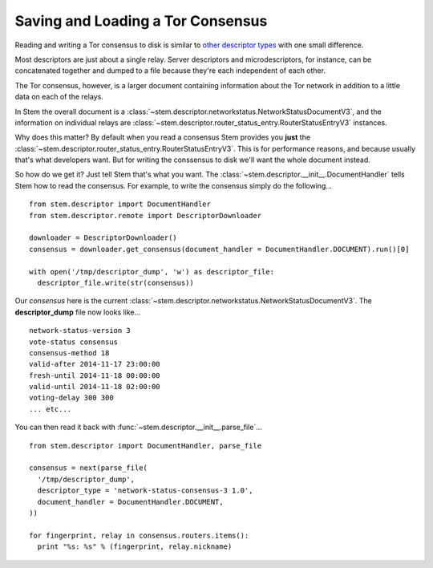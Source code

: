 Saving and Loading a Tor Consensus
==================================

.. image:: /_static/buttons/back.png
   :target: ../double_double_toil_and_trouble.html

Reading and writing a Tor consensus to disk is similar to `other descriptor
types <../mirror_mirror_on_the_wall.html#saving-and-loading-descriptors>`_
with one small difference.

Most descriptors are just about a single relay. Server descriptors and
microdescriptors, for instance, can be concatenated together and dumped to a
file because they're each independent of each other.

The Tor consensus, however, is a larger document containing information about
the Tor network in addition to a little data on each of the relays.

In Stem the overall document is a
:class:`~stem.descriptor.networkstatus.NetworkStatusDocumentV3`, and the
information on individual relays are
:class:`~stem.descriptor.router_status_entry.RouterStatusEntryV3` instances.

Why does this matter? By default when you read a consensus Stem provides you
**just** the :class:`~stem.descriptor.router_status_entry.RouterStatusEntryV3`.
This is for performance reasons, and because usually that's what developers
want. But for writing the conssensus to disk we'll want the whole document
instead.

So how do we get it? Just tell Stem that's what you want. The
:class:`~stem.descriptor.__init__.DocumentHandler` tells Stem how to read the
consensus. For example, to write the consensus simply do the following...

::

  from stem.descriptor import DocumentHandler
  from stem.descriptor.remote import DescriptorDownloader

  downloader = DescriptorDownloader()
  consensus = downloader.get_consensus(document_handler = DocumentHandler.DOCUMENT).run()[0]

  with open('/tmp/descriptor_dump', 'w') as descriptor_file:
    descriptor_file.write(str(consensus))

Our *consensus* here is the current
:class:`~stem.descriptor.networkstatus.NetworkStatusDocumentV3`. The
**descriptor_dump** file now looks like...

::

  network-status-version 3
  vote-status consensus
  consensus-method 18
  valid-after 2014-11-17 23:00:00
  fresh-until 2014-11-18 00:00:00
  valid-until 2014-11-18 02:00:00
  voting-delay 300 300
  ... etc...

You can then read it back with :func:`~stem.descriptor.__init__.parse_file`...

::

  from stem.descriptor import DocumentHandler, parse_file

  consensus = next(parse_file(
    '/tmp/descriptor_dump',
    descriptor_type = 'network-status-consensus-3 1.0',
    document_handler = DocumentHandler.DOCUMENT,
  ))

  for fingerprint, relay in consensus.routers.items():
    print "%s: %s" % (fingerprint, relay.nickname)
